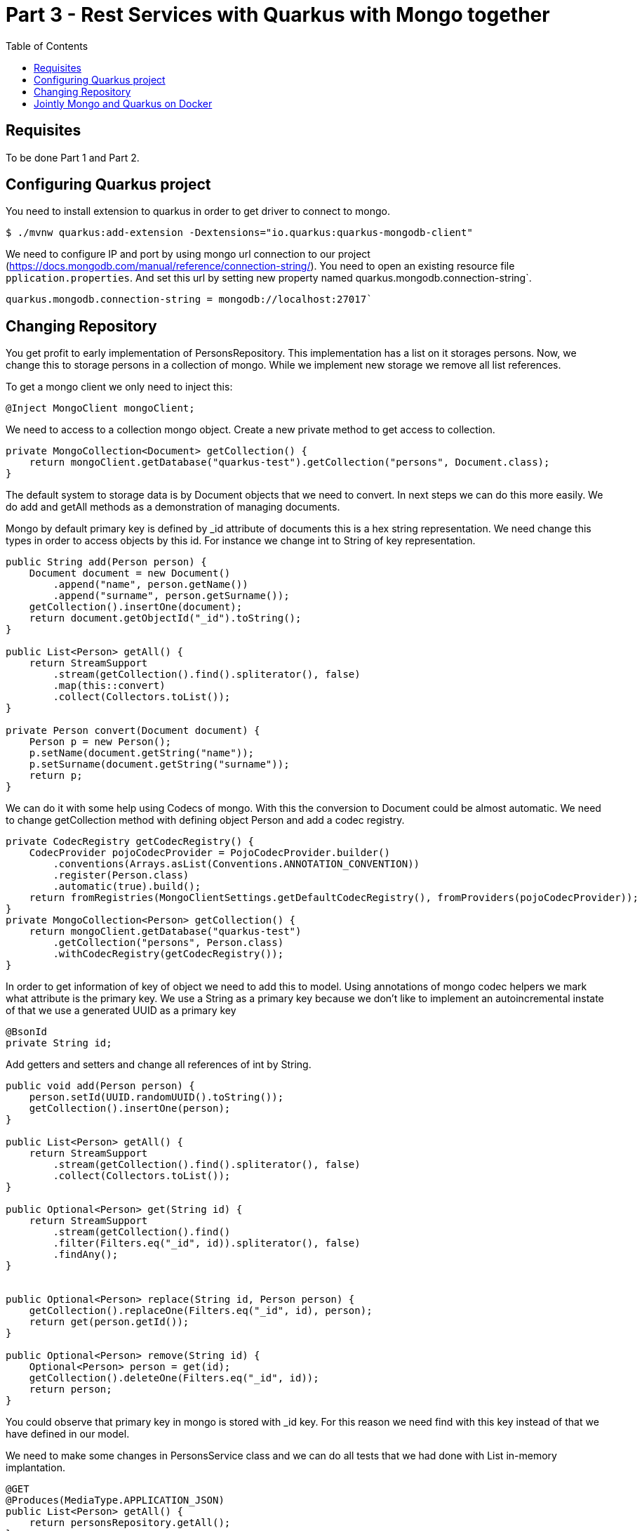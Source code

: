 :imagesdir: img3

= Part 3 - Rest Services with Quarkus with Mongo together
:toc:

== Requisites
To be done Part 1 and Part 2.

== Configuring Quarkus project

You need to install extension to quarkus in order to get driver to connect to mongo.

[source,shell script]
----
$ ./mvnw quarkus:add-extension -Dextensions="io.quarkus:quarkus-mongodb-client"
----

We need to configure IP and port by using mongo url connection to our project (https://docs.mongodb.com/manual/reference/connection-string/).
You need to open an existing resource file ``pplication.properties``.
And set this url by setting new property named quarkus.mongodb.connection-string`.

[source]
----
quarkus.mongodb.connection-string = mongodb://localhost:27017`
----

== Changing Repository

You get profit to early implementation of PersonsRepository.
This implementation has a list on it storages persons.
Now, we change this to storage persons in a collection of mongo.
While we implement new storage we remove all list references.

To get a mongo client we only need to inject this:

[source,java]
----
@Inject MongoClient mongoClient;
----

We need to access to a collection mongo object. Create a new private method to get access to collection.

[source,java]
----
private MongoCollection<Document> getCollection() {
    return mongoClient.getDatabase("quarkus-test").getCollection("persons", Document.class);
}
----


The default system to storage data is by Document objects that we need to convert.
In next steps we can do this more easily.
We do add and getAll methods as a demonstration of managing documents.

Mongo by default primary key is defined by _id attribute of documents this is a hex string representation.
We need change this types in order to access objects by this id.
For instance we change int to String of key representation.

[source,java]
----
public String add(Person person) {
    Document document = new Document()
        .append("name", person.getName())
        .append("surname", person.getSurname());
    getCollection().insertOne(document);
    return document.getObjectId("_id").toString();
}

public List<Person> getAll() {
    return StreamSupport
        .stream(getCollection().find().spliterator(), false)
        .map(this::convert)
        .collect(Collectors.toList());
}

private Person convert(Document document) {
    Person p = new Person();
    p.setName(document.getString("name"));
    p.setSurname(document.getString("surname"));
    return p;
}
----

We can do it with some help using Codecs of mongo. With this the conversion to Document could be almost automatic. We need to change getCollection method with defining object Person and add a codec registry.

[source,java]
----
private CodecRegistry getCodecRegistry() {
    CodecProvider pojoCodecProvider = PojoCodecProvider.builder()
        .conventions(Arrays.asList(Conventions.ANNOTATION_CONVENTION))
        .register(Person.class)
        .automatic(true).build();
    return fromRegistries(MongoClientSettings.getDefaultCodecRegistry(), fromProviders(pojoCodecProvider));
}
private MongoCollection<Person> getCollection() {
    return mongoClient.getDatabase("quarkus-test")
        .getCollection("persons", Person.class)
        .withCodecRegistry(getCodecRegistry());
}
----

In order to get information of key of object we need to add this to model. Using annotations of mongo codec helpers we mark what attribute is the primary key. We use a String as a primary key because we don’t like to implement an autoincremental instate of that we use a generated UUID as a primary key

[source,java]
----
@BsonId
private String id;
----

Add getters and setters and change all references of int by String.
[source,java]
----
public void add(Person person) {
    person.setId(UUID.randomUUID().toString());
    getCollection().insertOne(person);
}

public List<Person> getAll() {
    return StreamSupport
        .stream(getCollection().find().spliterator(), false)
        .collect(Collectors.toList());
}

public Optional<Person> get(String id) {
    return StreamSupport
        .stream(getCollection().find()
        .filter(Filters.eq("_id", id)).spliterator(), false)
        .findAny();
}


public Optional<Person> replace(String id, Person person) {
    getCollection().replaceOne(Filters.eq("_id", id), person);
    return get(person.getId());
}

public Optional<Person> remove(String id) {
    Optional<Person> person = get(id);
    getCollection().deleteOne(Filters.eq("_id", id));
    return person;
}
----

You could observe that primary key in mongo is stored with _id key.
For this reason we need find with this key instead of that we have defined in our model.


We need to make some changes in PersonsService class and we can do all tests that we had done with List in-memory implantation.

[source,java]
----
@GET
@Produces(MediaType.APPLICATION_JSON)
public List<Person> getAll() {
    return personsRepository.getAll();
}

@GET
@Path("{id}")
@Produces(MediaType.APPLICATION_JSON)
public Person get(@PathParam("id") String id) {
    return personsRepository.get(id)
        .orElseThrow(NotFoundException::new);
}

@POST
@Consumes(MediaType.APPLICATION_JSON)
@Produces(MediaType.APPLICATION_JSON)
public Response add(Person person, @Context UriInfo uriInfo) {
    personsRepository.add(person);
    UriBuilder builder = uriInfo.getAbsolutePathBuilder();
    builder.path(person.getId());
    return Response.created(builder.build()).build();
}

@PUT
@Path("{id}")
@Consumes(MediaType.APPLICATION_JSON)
@Produces(MediaType.APPLICATION_JSON)
public Person replace(@PathParam("id") String id, Person person) {
    return personsRepository.replace(id, person)
        .orElseThrow(NotFoundException::new);
}

@DELETE
@Path("{id}")
@Produces(MediaType.APPLICATION_JSON)
public Person remove(@PathParam("id") String id) {
    return personsRepository.remove(id)
        .orElseThrow(NotFoundException::new);
}
----

== Jointly Mongo and Quarkus on Docker

In this case we use docker-compose utility.
This utility help us to run two containers: one with database and other with our services created with quakus and manage internal connection with both containers.
This utility requiere and a file with YAML format that declares all that we want.

Create ``docker-compose.yml`` file on you project home path. And add this content:

[source,yaml]
----
version: '3'
services:
  quarkus:
    build: .
    environment:
      - quarkus.mongodb.connection-string=mongodb://mongodb:27017
    ports:
      - "8080:8080"
    links:
      - mongodb
    depends_on:
      - mongodb
  mongodb:
    image: mongo:latest
    container_name: mongodb
    environment:
      - MONGO_DATA_DIR=/data/db
    volumes:
      - ./data/db:/data/db
    ports:
      - 27017:27017
----

Yaml files is so important you maintain indentation with 2 spaces.
This file describes 2 services.
In quarkus we indicat that build self (it use Dockerfile that we have created before ).
We configure url of mongo (this use dns name that we set as service name) and exposes ports, finally it says that this depends on mongo service and for this reason system always start after mongo service is available.
Next Mongo service we define witch image we like to use and configure a volume that we like to store database files.
In this example we map database port in order to access externally with compass, but it’s not necessary for running system.

When we have this file we need to build and start this.
(Ensure that other mongo o service in your system are stopped otherwise this fails because the ports get conflict).

[source,shell script]
----
$ docker-compose build
$ docker-compose up
----

Now you can do all test: get, post, put and delete data with our service as we had done before.

If you want to stop press ``Ctrl + C`` on your terminal.
And, if you want to remove containers you can delete it:

[source,shell script]
----
$ docker-compose down
----

Docker and docker-compose have a huge number of options you could get more information on their reference webpages:

https://docs.docker.com/
https://docs.docker.com/compose/reference/